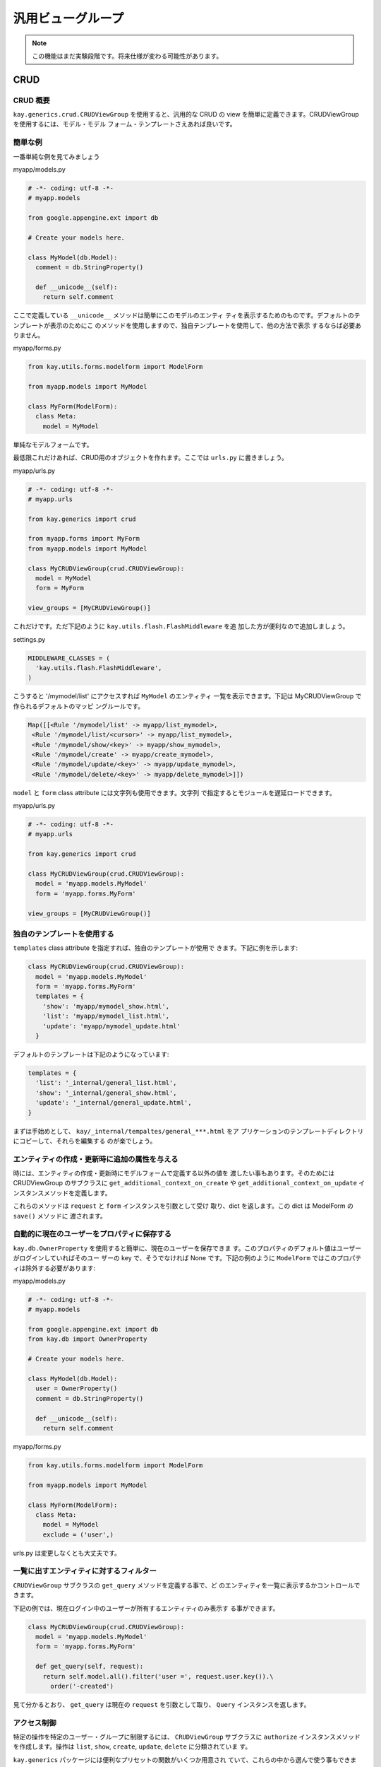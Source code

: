 ==================
汎用ビューグループ
==================

.. Note::

  この機能はまだ実験段階です。将来仕様が変わる可能性があります。

CRUD
====

CRUD 概要
---------

``kay.generics.crud.CRUDViewGroup`` を使用すると、汎用的な CRUD の
view を簡単に定義できます。CRUDViewGroup を使用するには、モデル・モデル
フォーム・テンプレートさえあれば良いです。

簡単な例
--------

一番単純な例を見てみましょう

myapp/models.py

.. code-block:: python

  # -*- coding: utf-8 -*-
  # myapp.models

  from google.appengine.ext import db

  # Create your models here.

  class MyModel(db.Model):
    comment = db.StringProperty()

    def __unicode__(self):
      return self.comment

ここで定義している ``__unicode__`` メソッドは簡単にこのモデルのエンティ
ティを表示するためのものです。デフォルトのテンプレートが表示のためにこ
のメソッドを使用しますので、独自テンプレートを使用して、他の方法で表示
するならば必要ありません。

myapp/forms.py

.. code-block:: python

  from kay.utils.forms.modelform import ModelForm

  from myapp.models import MyModel

  class MyForm(ModelForm):
    class Meta:
      model = MyModel

単純なモデルフォームです。

最低限これだけあれば、CRUD用のオブジェクトを作れます。ここでは
``urls.py`` に書きましょう。

myapp/urls.py

.. code-block:: python

  # -*- coding: utf-8 -*-
  # myapp.urls

  from kay.generics import crud

  from myapp.forms import MyForm
  from myapp.models import MyModel

  class MyCRUDViewGroup(crud.CRUDViewGroup):
    model = MyModel
    form = MyForm

  view_groups = [MyCRUDViewGroup()]


これだけです。ただ下記のように ``kay.utils.flash.FlashMiddleware`` を追
加した方が便利なので追加しましょう。

settings.py

.. code-block:: python

  MIDDLEWARE_CLASSES = (
    'kay.utils.flash.FlashMiddleware',
  )

こうすると '/mymodel/list' にアクセスすれば ``MyModel`` のエンティティ
一覧を表示できます。下記は MyCRUDViewGroup で作られるデフォルトのマッピ
ングルールです。

.. code-block:: python

  Map([[<Rule '/mymodel/list' -> myapp/list_mymodel>,
   <Rule '/mymodel/list/<cursor>' -> myapp/list_mymodel>,
   <Rule '/mymodel/show/<key>' -> myapp/show_mymodel>,
   <Rule '/mymodel/create' -> myapp/create_mymodel>,
   <Rule '/mymodel/update/<key>' -> myapp/update_mymodel>,
   <Rule '/mymodel/delete/<key>' -> myapp/delete_mymodel>]])

``model`` と ``form`` class attribute には文字列も使用できます。文字列
で指定するとモジュールを遅延ロードできます。

myapp/urls.py

.. code-block:: python

  # -*- coding: utf-8 -*-
  # myapp.urls

  from kay.generics import crud

  class MyCRUDViewGroup(crud.CRUDViewGroup):
    model = 'myapp.models.MyModel'
    form = 'myapp.forms.MyForm'

  view_groups = [MyCRUDViewGroup()]


独自のテンプレートを使用する
----------------------------

``templates`` class attribute を指定すれば、独自のテンプレートが使用で
きます。下記に例を示します:

.. code-block:: python

  class MyCRUDViewGroup(crud.CRUDViewGroup):
    model = 'myapp.models.MyModel'
    form = 'myapp.forms.MyForm'
    templates = {
      'show': 'myapp/mymodel_show.html',
      'list': 'myapp/mymodel_list.html',
      'update': 'myapp/mymodel_update.html'
    }

デフォルトのテンプレートは下記のようになっています:

.. code-block:: python

  templates = {
    'list': '_internal/general_list.html',
    'show': '_internal/general_show.html',
    'update': '_internal/general_update.html',
  }

まずは手始めとして、 ``kay/_internal/tempaltes/general_***.html`` をア
プリケーションのテンプレートディレクトリにコピーして、それらを編集する
のが楽でしょう。

エンティティの作成・更新時に追加の属性を与える
----------------------------------------------

時には、エンティティの作成・更新時にモデルフォームで定義する以外の値を
渡したい事もあります。そのためには CRUDViewGroup のサブクラスに
``get_additional_context_on_create`` や
``get_additional_context_on_update`` インスタンスメソッドを定義します。

これらのメソッドは ``request`` と ``form`` インスタンスを引数として受け
取り、dict を返します。この dict は ModelForm の ``save()`` メソッドに
渡されます。


自動的に現在のユーザーをプロパティに保存する
--------------------------------------------

``kay.db.OwnerProperty`` を使用すると簡単に、現在のユーザーを保存できま
す。このプロパティのデフォルト値はユーザーがログインしていればそのユー
ザーの key で、そうでなければ None です。下記の例のように
``ModelForm`` ではこのプロパティは除外する必要があります:

myapp/models.py

.. code-block:: python

  # -*- coding: utf-8 -*-
  # myapp.models

  from google.appengine.ext import db
  from kay.db import OwnerProperty

  # Create your models here.

  class MyModel(db.Model):
    user = OwnerProperty()
    comment = db.StringProperty()

    def __unicode__(self):
      return self.comment

myapp/forms.py

.. code-block:: python

  from kay.utils.forms.modelform import ModelForm

  from myapp.models import MyModel

  class MyForm(ModelForm):
    class Meta:
      model = MyModel
      exclude = ('user',)

urls.py は変更しなくとも大丈夫です。


一覧に出すエンティティに対するフィルター
----------------------------------------

``CRUDViewGroup`` サブクラスの ``get_query`` メソッドを定義する事で、ど
のエンティティを一覧に表示するかコントロールできます。

下記の例では、現在ログイン中のユーザーが所有するエンティティのみ表示す
る事ができます。

.. code-block:: python

   class MyCRUDViewGroup(crud.CRUDViewGroup):
     model = 'myapp.models.MyModel'
     form = 'myapp.forms.MyForm'

     def get_query(self, request):
       return self.model.all().filter('user =', request.user.key()).\
         order('-created')

見て分かるとおり、 ``get_query`` は現在の ``request`` を引数として取り、
``Query`` インスタンスを返します。


アクセス制御
------------

特定の操作を特定のユーザー・グループに制限するには、 ``CRUDViewGroup``
サブクラスに ``authorize`` インスタンスメソッドを作成します。操作は
``list``, ``show``, ``create``, ``update``, ``delete`` に分類されていま
す。

``kay.generics`` パッケージには便利なプリセットの関数がいくつか用意され
ていて、これらの中から選んで使う事もできます。

* kay.generics.login_required
* kay.generics.admin_required
* kay.generics.only_owner_can_write
* kay.generics.only_owner_can_write_except_for_admin

下記の例ではこのうちの一つを使用しています:

.. code-block:: python

   from kay.generics import only_owner_can_write_except_for_admin
   from kay.generics import crud


   class MyCRUDViewGroup(crud.CRUDViewGroup):
     model = 'myapp.models.MyModel'
     form = 'myapp.forms.MyForm'
     authorize = only_owner_can_write_except_for_admin

TODO: ``authorize`` メソッドに関する詳細な説明


RESTfull API
============

RESTfull API 概要
-----------------

You can use ``kay.generics.rest.RESTViewGroup`` in order to create
RESTfull APIs easily. You can create various handlers for RESTfull
services of specified models.

Your first REST
---------------

Let's see a simple example.

myapp/models.py:

.. code-block:: python

   # -*- coding: utf-8 -*-
   # myapp.models

   from google.appengine.ext import db

   # Create your models here.

   class MyModel(db.Model):
     comment = db.StringProperty()
     created = db.DateTimeProperty(auto_now_add=True)

Its a simple model for just storing comments. You can create RESTfull
view groups as follows:

myapp/urls.py:

.. code-block:: python

   # -*- coding: utf-8 -*-
   # myapp.urls
   # 

   from kay.routing import (
     ViewGroup, Rule
   )

   from kay.generics.rest import RESTViewGroup

   class MyRESTViewGroup(RESTViewGroup):
     models = ['myapp.models.MyModel']

   view_groups = [
     MyRESTViewGroup(),
     ViewGroup(
       Rule('/', endpoint='index', view='myapp.views.index'),
     )
   ]


This will give you following Method/URL combinations for RESTfull
access to this model, assuming that myapp is mounted at '/'. All the
<typeName> in the example bellow is 'MyModel' in this case.

* GET http://yourdomain.example.com/rest/metadata

  * Gets all known types

* GET http://yourdomain.example.com/rest/metadata/<typeName>

  * Gets the <typeName> type profile (as XML Schema). (If the model is
    an Expando model, the schema will include an "any" element).

* GET http://yourdomain.example.com/rest/<typeName>

  * Gets the first page of <typeName> instances (number returned per
    page is defined by server). The returned list element will contain
    an "offset" attribute. If it has a value, that is the next offset
    to use to retrieve more results. If it is empty, there are no more
    results.

* GET http://yourdomain.example.com/rest/<typeName>?offset=50

  * Gets the page of <typeName> instances starting at offset 50 (0
    based numbering). The offset should generally be filled in from a
    previous request.

* GET http://yourdomain.example.com/rest/<typeName>?<queryTerm>[&<queryTerm>]

  * Gets a page of <typeName> instances using a query filter created
    from the given query terms (with offset features mentioned above).
    Multiple query terms will be AND'ed together to create the filter.
    A query filter term has the structure:
    f<op>_<propertyName>=<value>

    Examples:

    * "feq_author=bob@example.com" means include instances where the
      value of the "author" property is equal to "bob@example.com"

    * "flt_count=37&fin_content=value1,value2" means include instances
      where the value of the "count" property greater than "37" and
      the value of the content property is "value1" or "value2"

    Available operations:

    * ``feq_`` -> "equal to"
    * ``flt_`` -> "less than"
    * ``fgt_`` -> "greater than"
    * ``fle_`` -> "less than or equal to"
    * ``fge_`` -> "greater than or equal to"
    * ``fne_`` -> "not equal to"
    * ``fin_`` -> "in <commaSeparatedList>"
    * ``order=param_name`` will make result set to be ordered

    Blob and Text properties may not be used in a query filter

* GET http://yourdomain.example.com/rest/<typeName>/<key>

  * Gets the single <typeName> instance with the given <key>

* POST http://yourdomain.example.com/rest/<typeName>

  * Create new <typeName> instance using the posted data which should
    adhere to the XML Schema for the type

  * Returns the key of the new instance by default. With "?type=full"
    at the end of the url, returns the entire updated instance like a
    GET request.

* POST http://yourdomain.example.com/rest/<typeName>/<key>

  * Partial update of the existing <typeName> instance with the given
    <key>. Will only modify fields included in the posted xml
    data. (Returns same as previous request)

* PUT http://<service>/rest/<typeName>/<key>

  * Complete replacement of the existing <typeName> instance with the
    given <key>(Returns same as previous request)

* DELETE http://<service>/rest/<typeName>/<key>

  * Delete the existing <typeName> instance

By default, you need to create XML elements as the payload for POST
and PUT requests, but you can also use json payload by setting
"Content-Type" request header to "application/json".

By default, the result set is served in XML format, but you can also
get json response by setting "Accept" request header to
"application/json" as well.


Ajax example
------------

Here is an example for guestbook implementation with using jquery's
ajax request.

myapp/templates/index.html:

.. code-block:: html

   <!DOCTYPE HTML PUBLIC "-//W3C//DTD HTML 4.01 Transitional//EN" "http://www.w3.org/TR/html4/loose.dtd">
   <html>
   <head>
   <meta http-equiv="Content-Type" content="text/html; charset=UTF-8">
   <title>Top Page - myapp</title>
   <script type="text/javascript" src="http://ajax.googleapis.com/ajax/libs/jquery/1.4/jquery.min.js"></script>
   <script type="text/javascript">
   function deleteEntity(key) {
     $.ajax({
       type: "DELETE",
       url: "/rest/MyModel/"+key,
       success: function(data) {
	 refreshData();
       }
     });
   }
   function displayEntity(entity) {
     $("#comments").append(entity.comment+
       "<i> at " + entity.created + "</i>"+
       '&nbsp;<a href="#" onclick="deleteEntity(\''+entity.key+'\');">x</a><br>');
   }
   function refreshData() {
     $.ajax({
       type: "GET",
       url: "/rest/MyModel?ordering=-created",
       dataType: "json",
       success: function(data) {
	 $("#comments").html("");
	 if (data.list.MyModel) {
	   if (data.list.MyModel.key) {
	     displayEntity(data.list.MyModel);
	   } else {
	     for (var i=0; i < data.list.MyModel.length; i++) {
	       displayEntity(data.list.MyModel[i]);
	     }
	   }
	 }
       }
     });
     $("#comment").focus();
   }
   function sendData() {
     $("#sendButton").attr("disabled", "disabled");
     $.ajax({
       type: "POST",
       url: "/rest/MyModel?type=full",
       dataType: "json",
       contentType: "application/json",
       data: JSON.stringify({"MyModel": {"comment": $("#comment").val()}}),
       success: function(data) {
	 $("#comment").val("");
	 $("#sendButton").attr("disabled", "");
	 refreshData();
       }
     });
   }
   $(document).ready(function(){
     $("#comment").keypress(function(e) {
       if (e.which == 13) {
	 sendData();
       }
     });
     refreshData();
   });
   </script>
   </head>
   <body>
   <input type="text" id="comment">
   <input type="button" onclick="sendData();" value="send" id="sendButton">
   <div id="comments"></div>
   </body>
   </html>
